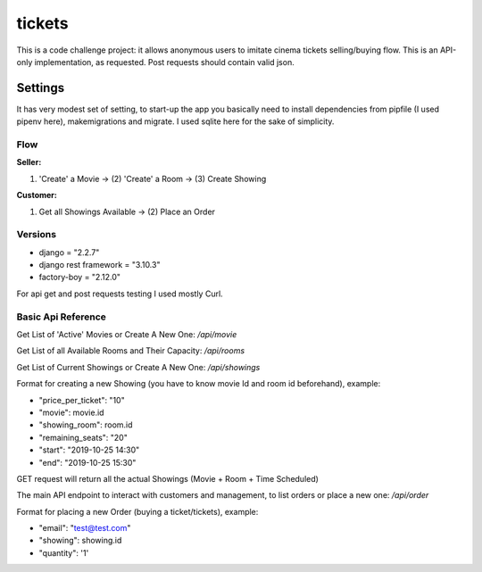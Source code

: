 tickets
=======

This is a code challenge project: it allows anonymous users to
imitate cinema tickets selling/buying flow. This is an API-only implementation,
as requested. Post requests should contain valid json.

Settings
--------

It has very modest set of setting, to start-up the app you
basically need to install dependencies from pipfile (I used pipenv here), makemigrations and migrate.
I used sqlite here for the sake of simplicity.

Flow
****
**Seller:**

(1) 'Create' a Movie -> (2) 'Create' a Room -> (3) Create Showing

**Customer:**

(1) Get all Showings Available -> (2) Place an Order


Versions
********
- django = "2.2.7"
- django rest framework = "3.10.3"
- factory-boy = "2.12.0"

For api get and post requests testing I used mostly Curl.

Basic Api Reference
*******************

Get List of 'Active' Movies or Create A New One:
`/api/movie`

Get List of all Available Rooms and Their Capacity:
`/api/rooms`

Get List of Current Showings or Create A New One:
`/api/showings`


Format for creating a new Showing (you have to know movie Id and room id beforehand), example:

- "price_per_ticket": "10"
- "movie": movie.id
- "showing_room": room.id
- "remaining_seats": "20"
- "start": "2019-10-25 14:30"
- "end": "2019-10-25 15:30"

GET request will return all the actual Showings (Movie + Room + Time Scheduled)

The main API endpoint to interact with customers and management,
to list orders or place a new one:
`/api/order`

Format for placing a new Order (buying a ticket/tickets), example:

- "email": "test@test.com"
- "showing": showing.id
- "quantity": '1'




